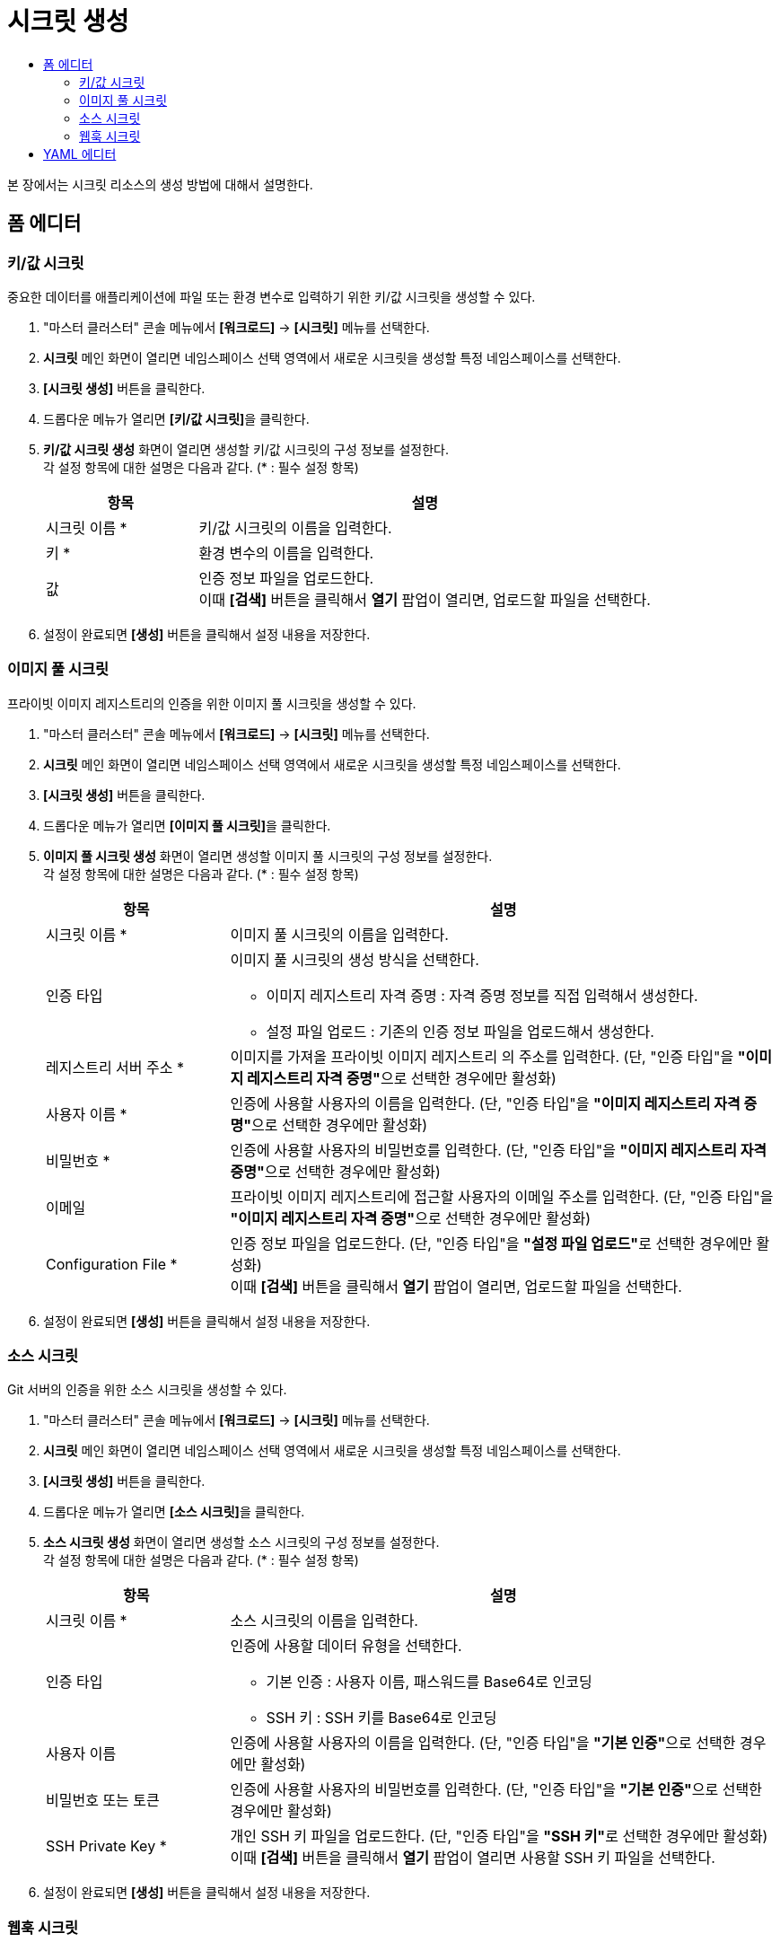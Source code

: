 = 시크릿 생성
:toc:
:toc-title:

본 장에서는 시크릿 리소스의 생성 방법에 대해서 설명한다.

== 폼 에디터

=== 키/값 시크릿

중요한 데이터를 애플리케이션에 파일 또는 환경 변수로 입력하기 위한 키/값 시크릿을 생성할 수 있다.

. "마스터 클러스터" 콘솔 메뉴에서 *[워크로드]* -> *[시크릿]* 메뉴를 선택한다.
. *시크릿* 메인 화면이 열리면 네임스페이스 선택 영역에서 새로운 시크릿을 생성할 특정 네임스페이스를 선택한다.
. *[시크릿 생성]* 버튼을 클릭한다.
. 드롭다운 메뉴가 열리면 **[키/값 시크릿]**을 클릭한다.
. *키/값 시크릿 생성* 화면이 열리면 생성할 키/값 시크릿의 구성 정보를 설정한다. +
각 설정 항목에 대한 설명은 다음과 같다. (* : 필수 설정 항목)
+
[width="100%",options="header", cols="1,3a"]
|====================
|항목|설명  
|시크릿 이름 *|키/값 시크릿의 이름을 입력한다.
|키 *|환경 변수의 이름을 입력한다.
|값|인증 정보 파일을 업로드한다. +
이때 *[검색]* 버튼을 클릭해서 *열기* 팝업이 열리면, 업로드할 파일을 선택한다.
|====================
. 설정이 완료되면 *[생성]* 버튼을 클릭해서 설정 내용을 저장한다.

=== 이미지 풀 시크릿

프라이빗 이미지 레지스트리의 인증을 위한 이미지 풀 시크릿을 생성할 수 있다.

. "마스터 클러스터" 콘솔 메뉴에서 *[워크로드]* -> *[시크릿]* 메뉴를 선택한다.
. *시크릿* 메인 화면이 열리면 네임스페이스 선택 영역에서 새로운 시크릿을 생성할 특정 네임스페이스를 선택한다.
. *[시크릿 생성]* 버튼을 클릭한다.
. 드롭다운 메뉴가 열리면 **[이미지 풀 시크릿]**을 클릭한다.
. *이미지 풀 시크릿 생성* 화면이 열리면 생성할 이미지 풀 시크릿의 구성 정보를 설정한다. +
각 설정 항목에 대한 설명은 다음과 같다. (* : 필수 설정 항목)
+
[width="100%",options="header", cols="1,3a"]
|====================
|항목|설명  
|시크릿 이름 *|이미지 풀 시크릿의 이름을 입력한다.
|인증 타입|이미지 풀 시크릿의 생성 방식을 선택한다.

* 이미지 레지스트리 자격 증명 : 자격 증명 정보를 직접 입력해서 생성한다.
* 설정 파일 업로드 : 기존의 인증 정보 파일을 업로드해서 생성한다.
|레지스트리 서버 주소 *|이미지를 가져올 프라이빗 이미지 레지스트리 의 주소를 입력한다. (단, "인증 타입"을 **"이미지 레지스트리 자격 증명"**으로 선택한 경우에만 활성화)
|사용자 이름 *|인증에 사용할 사용자의 이름을 입력한다. (단, "인증 타입"을 **"이미지 레지스트리 자격 증명"**으로 선택한 경우에만 활성화)
|비밀번호 *|인증에 사용할 사용자의 비밀번호를 입력한다. (단, "인증 타입"을 **"이미지 레지스트리 자격 증명"**으로 선택한 경우에만 활성화)
|이메일|프라이빗 이미지 레지스트리에 접근할 사용자의 이메일 주소를 입력한다. (단, "인증 타입"을 **"이미지 레지스트리 자격 증명"**으로 선택한 경우에만 활성화)
|Configuration File *|인증 정보 파일을 업로드한다. (단, "인증 타입"을 **"설정 파일 업로드"**로 선택한 경우에만 활성화) +
이때 *[검색]* 버튼을 클릭해서 *열기* 팝업이 열리면, 업로드할 파일을 선택한다.
|====================
. 설정이 완료되면 *[생성]* 버튼을 클릭해서 설정 내용을 저장한다.

=== 소스 시크릿

Git 서버의 인증을 위한 소스 시크릿을 생성할 수 있다.

. "마스터 클러스터" 콘솔 메뉴에서 *[워크로드]* -> *[시크릿]* 메뉴를 선택한다.
. *시크릿* 메인 화면이 열리면 네임스페이스 선택 영역에서 새로운 시크릿을 생성할 특정 네임스페이스를 선택한다.
. *[시크릿 생성]* 버튼을 클릭한다.
. 드롭다운 메뉴가 열리면 **[소스 시크릿]**을 클릭한다.
. *소스 시크릿 생성* 화면이 열리면 생성할 소스 시크릿의 구성 정보를 설정한다. +
각 설정 항목에 대한 설명은 다음과 같다. (* : 필수 설정 항목)
+
[width="100%",options="header", cols="1,3a"]
|====================
|항목|설명  
|시크릿 이름 *|소스 시크릿의 이름을 입력한다.
|인증 타입|인증에 사용할 데이터 유형을 선택한다.

* 기본 인증 : 사용자 이름, 패스워드를 Base64로 인코딩
* SSH 키 : SSH 키를 Base64로 인코딩
|사용자 이름|인증에 사용할 사용자의 이름을 입력한다. (단, "인증 타입"을 **"기본 인증"**으로 선택한 경우에만 활성화)
|비밀번호 또는 토큰|인증에 사용할 사용자의 비밀번호를 입력한다. (단, "인증 타입"을 **"기본 인증"**으로 선택한 경우에만 활성화)
|SSH Private Key *|개인 SSH 키 파일을 업로드한다. (단, "인증 타입"을 **"SSH 키"**로 선택한 경우에만 활성화) +
이때 *[검색]* 버튼을 클릭해서 *열기* 팝업이 열리면 사용할 SSH 키 파일을 선택한다.
|====================
. 설정이 완료되면 *[생성]* 버튼을 클릭해서 설정 내용을 저장한다.

=== 웹훅 시크릿

웹훅 트리거의 인증을 위한 웹훅 시크릿을 생성할 수 있다.

. "마스터 클러스터" 콘솔 메뉴에서 *[워크로드]* -> *[시크릿]* 메뉴를 선택한다.
. *시크릿* 메인 화면이 열리면 네임스페이스 선택 영역에서 새로운 시크릿을 생성할 특정 네임스페이스를 선택한다.
. *[시크릿 생성]* 버튼을 클릭한다.
. 드롭다운 메뉴가 열리면 **[웹훅 시크릿]**을 클릭한다.
. *웹훅 시크릿 생성* 화면이 열리면 생성할 웹훅 시크릿의 구성 정보를 설정한다. +
각 설정 항목에 대한 설명은 다음과 같다. (* : 필수 설정 항목)
+
[width="100%",options="header", cols="1,3a"]
|====================
|항목|설명  
|시크릿 이름 *|웹훅 시크릿의 이름을 입력한다.
|웹훅 시크릿 키 *|웹훅을 호출하기 위한 비밀키를 생성한다. 이때 *[생성]* 버튼을 클릭하면 랜덤 비밀키가 자동으로 생성된다.
|====================
. 설정이 완료되면 *[생성]* 버튼을 클릭해서 설정 내용을 저장한다.

== YAML 에디터

새로운 시크릿을 YAML 에디터를 사용해서 생성할 수 있다.

. HyperCloud 콘솔 화면 상단의 작업 표시줄 영역에서 image:../images/figure_import_yaml_icon.png[] 아이콘을 클릭한다.
. *Import YAML* 화면이 열리면 빈 YAML 에디터에 생성할 시크릿의 구성 정보를 작성한다.

+
.기본 작성 예
[source,yaml]
----
apiVersion: v1
kind: Secret
metadata:
  name: example-secret <1>
  namespace: default <2>
type: Opaque
stringData: <3>
  (key): (value)
  id: tmax-admin
  password: admin-pw
----
+
<1> 시크릿의 이름
<2> 시크릿이 생성될 네임스페이스의 이름
<3> 인증 정보 (키-값 형식)
. 작성이 완료되면 *[생성]* 버튼을 클릭해서 작성 내용을 저장한다.